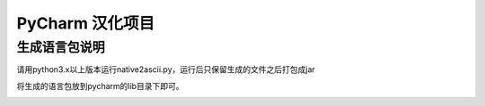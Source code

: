 PyCharm 汉化项目
====

生成语言包说明
----

请用python3.x以上版本运行native2ascii.py，运行后只保留生成的文件之后打包成jar


将生成的语言包放到pycharm的lib目录下即可。



.. image:: data/1.png



.. image:: data/2.png

